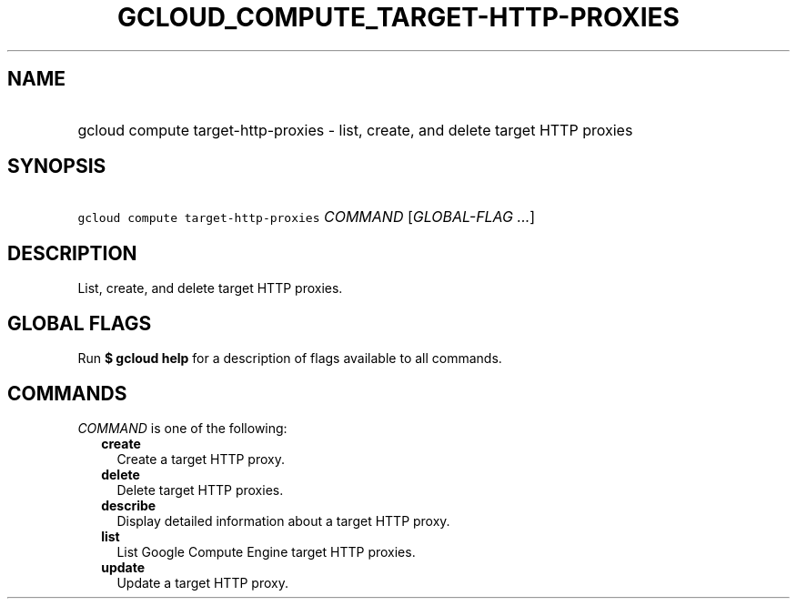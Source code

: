
.TH "GCLOUD_COMPUTE_TARGET\-HTTP\-PROXIES" 1



.SH "NAME"
.HP
gcloud compute target\-http\-proxies \- list, create, and delete target HTTP proxies



.SH "SYNOPSIS"
.HP
\f5gcloud compute target\-http\-proxies\fR \fICOMMAND\fR [\fIGLOBAL\-FLAG\ ...\fR]



.SH "DESCRIPTION"

List, create, and delete target HTTP proxies.



.SH "GLOBAL FLAGS"

Run \fB$ gcloud help\fR for a description of flags available to all commands.



.SH "COMMANDS"

\f5\fICOMMAND\fR\fR is one of the following:

.RS 2m
.TP 2m
\fBcreate\fR
Create a target HTTP proxy.

.TP 2m
\fBdelete\fR
Delete target HTTP proxies.

.TP 2m
\fBdescribe\fR
Display detailed information about a target HTTP proxy.

.TP 2m
\fBlist\fR
List Google Compute Engine target HTTP proxies.

.TP 2m
\fBupdate\fR
Update a target HTTP proxy.
.RE
.sp
